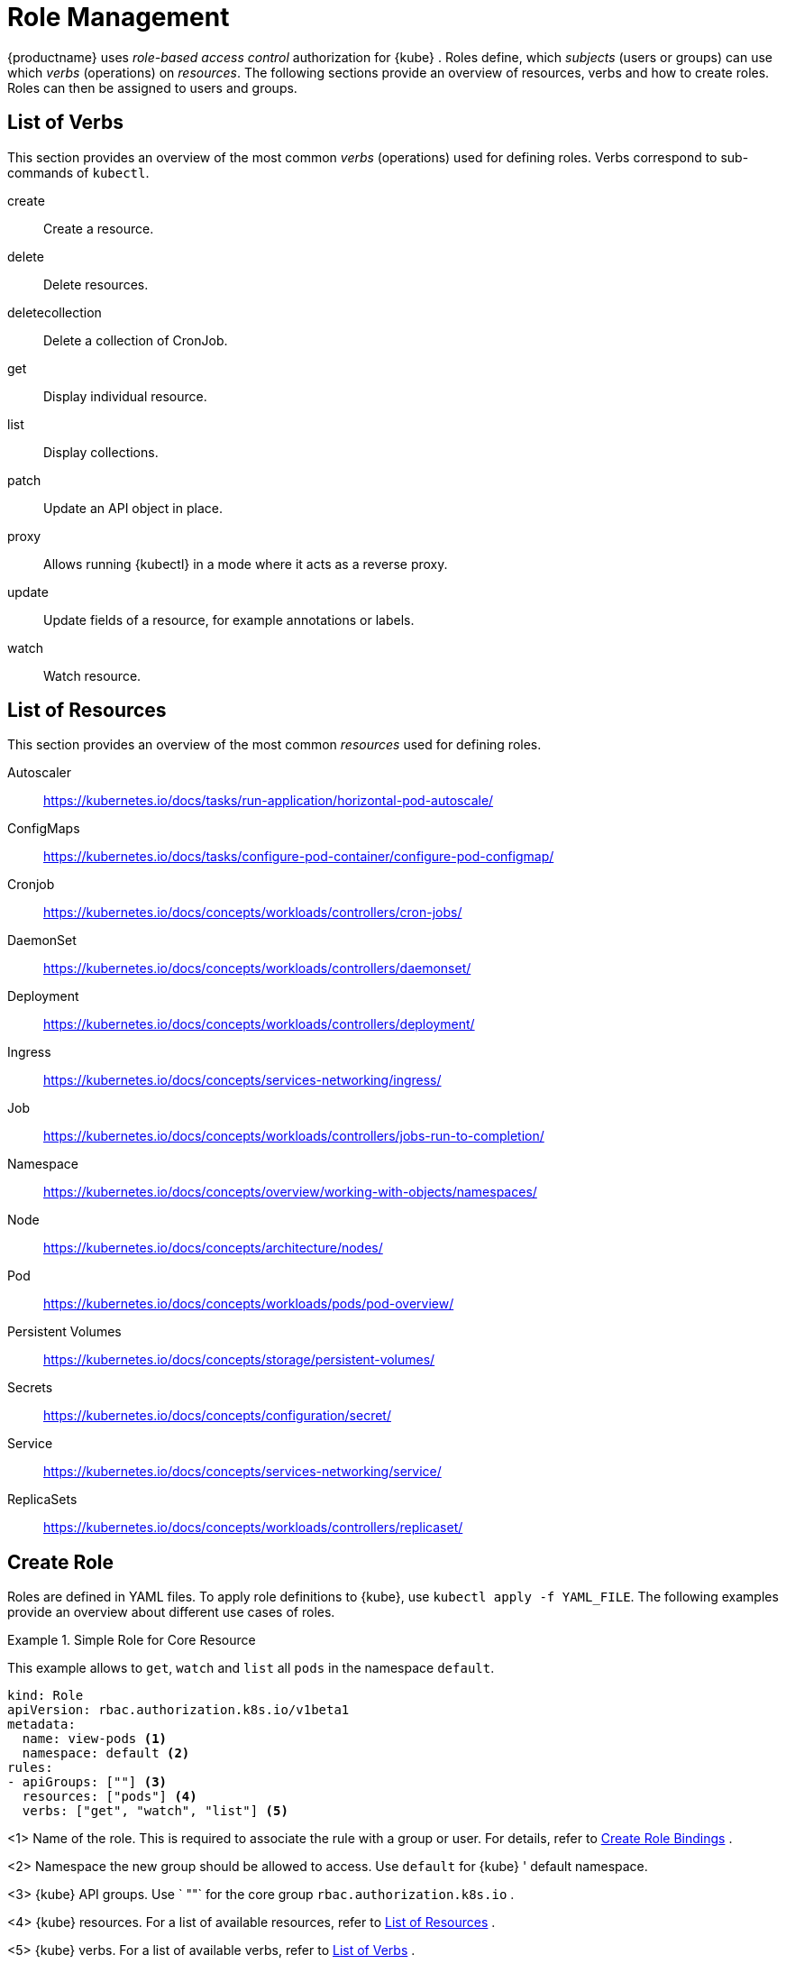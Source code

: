 [[_sec.admin.security.role]]
= Role Management

{productname}
uses _role-based access control_ authorization for {kube}
.
Roles define, which _subjects_ (users or groups) can use which _verbs_ (operations) on __resources__.
The following sections provide an overview of resources, verbs and how to create roles.
Roles can then be assigned to users and groups.

[[_sec.admin.security.role.verb]]
== List of Verbs


This section provides an overview of the most common _verbs_ (operations) used for defining roles.
Verbs correspond to sub-commands of `kubectl`.

create::
Create a resource.

delete::
Delete resources.

deletecollection::
Delete a collection of CronJob.

get::
Display individual resource.

list::
Display collections.

patch::
Update an API object in place.

proxy::
Allows running {kubectl}
in a mode where it acts as a reverse proxy.

update::
Update fields of a resource, for example annotations or labels.

watch::
Watch resource.


[[_sec.admin.security.role.resource]]
== List of Resources


This section provides an overview of the most common _resources_ used for defining roles.

Autoscaler::
https://kubernetes.io/docs/tasks/run-application/horizontal-pod-autoscale/

ConfigMaps::
https://kubernetes.io/docs/tasks/configure-pod-container/configure-pod-configmap/

Cronjob::
https://kubernetes.io/docs/concepts/workloads/controllers/cron-jobs/

DaemonSet::
https://kubernetes.io/docs/concepts/workloads/controllers/daemonset/

Deployment::
https://kubernetes.io/docs/concepts/workloads/controllers/deployment/

Ingress::
https://kubernetes.io/docs/concepts/services-networking/ingress/

Job::
https://kubernetes.io/docs/concepts/workloads/controllers/jobs-run-to-completion/

Namespace::
https://kubernetes.io/docs/concepts/overview/working-with-objects/namespaces/

Node::
https://kubernetes.io/docs/concepts/architecture/nodes/

Pod::
https://kubernetes.io/docs/concepts/workloads/pods/pod-overview/

Persistent Volumes::
https://kubernetes.io/docs/concepts/storage/persistent-volumes/

Secrets::
https://kubernetes.io/docs/concepts/configuration/secret/

Service::
https://kubernetes.io/docs/concepts/services-networking/service/

ReplicaSets::
https://kubernetes.io/docs/concepts/workloads/controllers/replicaset/


[[_sec.admin.security.role.create]]
== Create Role


Roles are defined in YAML files.
To apply role definitions to {kube}, use `kubectl apply -f YAML_FILE`.
The following examples provide an overview about different use cases of roles.

.Simple Role for Core Resource
====
This example allows to `get`, `watch` and `list` all `pods` in the namespace `default`.

----
kind: Role
apiVersion: rbac.authorization.k8s.io/v1beta1
metadata:
  name: view-pods <1>
  namespace: default <2>
rules:
- apiGroups: [""] <3>
  resources: ["pods"] <4>
  verbs: ["get", "watch", "list"] <5>
----
<1>
         Name of the role. This is required to associate the rule with
         a group or user. For details, refer to <<_sec.admin.security.role.create_binding>>
.

<2>
         Namespace the new group should be allowed to access. Use
         `default`
 for {kube}
' default namespace.

<3>
         {kube}
 API groups. Use `
""`
 for the core group
         `rbac.authorization.k8s.io`
.

<4>
         {kube}
 resources. For a list of available resources, refer to
         <<_sec.admin.security.role.resource>>
.

<5>
         {kube}
 verbs. For a list of available verbs, refer to
         <<_sec.admin.security.role.verb>>
.

====

.Clusterwide Creation of Pods
====
This example allows to `create pods` clusterwide.
Note the `ClusterRole` value for [option]`kind`.

----
kind: ClusterRole
apiVersion: rbac.authorization.k8s.io/v1beta1
metadata:
  name: admin-create-pods <6>
rules:
- apiGroups: [""] <7>
  resources: ["pods"] <8>
  verbs: ["create"] <9>
----
<6>
         Name of the role. This is required to associate the rule with
         a group or user. For details, refer to <<_sec.admin.security.role.create_binding>>
.

<7>
         {kube}
 API groups. Use `
""`
 for the core group
         `rbac.authorization.k8s.io`
.

<8>
         {kube}
 resources. For a list of available resources, refer to
         <<_sec.admin.security.role.resource>>
.

<9>
         {kube}
 verbs. For a list of available verbs, refer to
         <<_sec.admin.security.role.verb>>
.

====

[[_sec.admin.security.role.create_binding]]
== Create Role Bindings


To bind a group or user to a rule, create a YAML file that contains the role binding description.
Then apply the binding with `kubectl apply -f YAML_FILE`.
The following examples provide an overview about different use cases of role bindings.

[[_ex.admin.security.groups.role]]
.Binding a Group to a Role
====
This example shows how to bind a group to a defined role.

----
kind: RoleBinding
apiVersion: rbac.authorization.k8s.io/v1beta1
metadata:
  name:`ROLE_BINDING_NAME` <10>
  namespace:`NAMESPACE` <11>
subjects:
- kind: Group
  name:`LDAP_GROUP_NAME` <12>
  apiGroup: rbac.authorization.k8s.io
roleRef:
- kind: Role
  name:`ROLE_NAME` <13>
  apiGroup: rbac.authorization.k8s.io
----
<10>
       Defines a name for this new role binding.

<11>
       Name of the namespace for which the binding applies.

<13>
       Name of the role used. For defining rules, refer to
       <<_sec.admin.security.role.create>>
.

<12>
       Name of the LDAP group to which this binding applies.
.

====